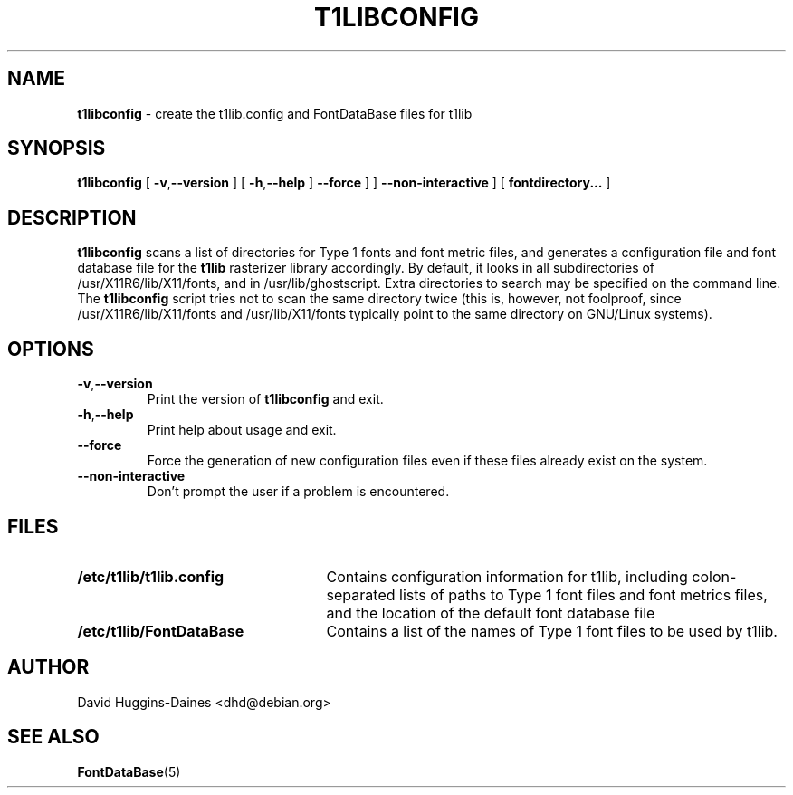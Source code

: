 .TH T1LIBCONFIG 8
.SH NAME
.B t1libconfig
\- create the t1lib.config and FontDataBase files for t1lib
.SH SYNOPSIS
.B t1libconfig
[
.BR \-v\fP, \fB\-\-version
]
[
.BR \-h\fP, \fB\-\-help
]
.B \-\-force
]
]
.B \-\-non\-interactive
]
[
.B fontdirectory...
]
.SH DESCRIPTION
.B t1libconfig
scans a list of directories for Type 1 fonts and font metric files,
and generates a configuration file and font database file for the
.B t1lib
rasterizer library accordingly.  By default, it looks in all
subdirectories of /usr/X11R6/lib/X11/fonts, and in
/usr/lib/ghostscript.  Extra directories to search may be specified on 
the command line.  The
.B t1libconfig
script tries not to scan the same directory twice (this is, however,
not foolproof, since /usr/X11R6/lib/X11/fonts and /usr/lib/X11/fonts
typically point to the same directory on GNU/Linux systems).
.SH OPTIONS
.TP
.BR \-v\fP, \fB\-\-version
Print the version of
.B t1libconfig
and exit.
.TP
.BR \-h\fP, \fB\-\-help
Print help about usage and exit.
.TP
.B \-\-force
Force the generation of new configuration files even if these files
already exist on the system.
.TP
.B \-\-non-interactive
Don't prompt the user if a problem is encountered.
.SH FILES
.TP 25
.B /etc/t1lib/t1lib.config
Contains configuration information for t1lib, including
colon-separated lists of paths to Type 1 font files and font metrics
files, and the location of the default font database file
.TP 25
.B /etc/t1lib/FontDataBase
Contains a list of the names of Type 1 font files to be used by t1lib.
.SH AUTHOR
David Huggins-Daines <dhd@debian.org>
.SH SEE ALSO
.BR FontDataBase (5)

